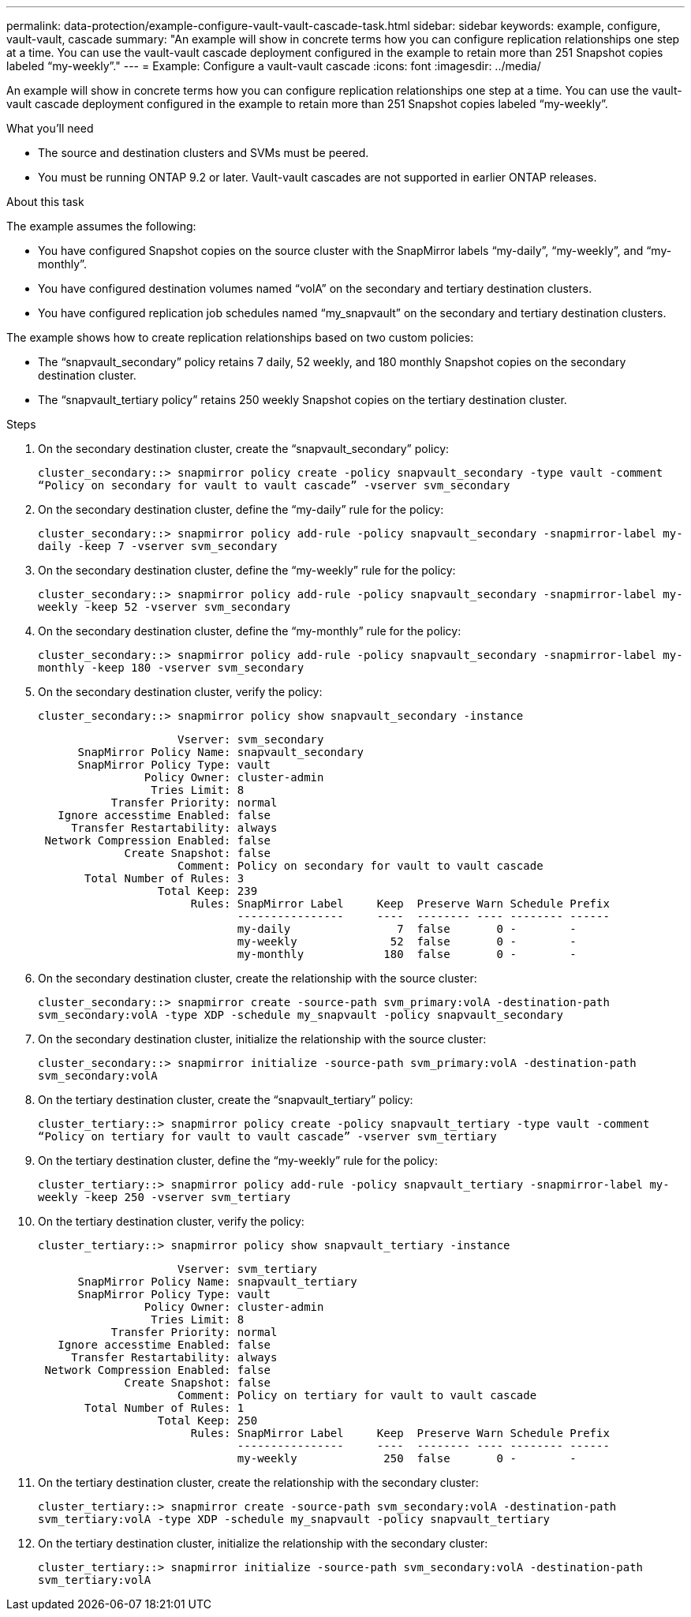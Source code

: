 ---
permalink: data-protection/example-configure-vault-vault-cascade-task.html
sidebar: sidebar
keywords: example, configure, vault-vault, cascade
summary: "An example will show in concrete terms how you can configure replication relationships one step at a time. You can use the vault-vault cascade deployment configured in the example to retain more than 251 Snapshot copies labeled “my-weekly”."
---
= Example: Configure a vault-vault cascade
:icons: font
:imagesdir: ../media/

[.lead]
An example will show in concrete terms how you can configure replication relationships one step at a time. You can use the vault-vault cascade deployment configured in the example to retain more than 251 Snapshot copies labeled "`my-weekly`".

.What you'll need

* The source and destination clusters and SVMs must be peered.
* You must be running ONTAP 9.2 or later. Vault-vault cascades are not supported in earlier ONTAP releases.

.About this task

The example assumes the following:

* You have configured Snapshot copies on the source cluster with the SnapMirror labels "`my-daily`", "`my-weekly`", and "`my-monthly`".
* You have configured destination volumes named "`volA`" on the secondary and tertiary destination clusters.
* You have configured replication job schedules named "`my_snapvault`" on the secondary and tertiary destination clusters.

The example shows how to create replication relationships based on two custom policies:

* The "`snapvault_secondary`" policy retains 7 daily, 52 weekly, and 180 monthly Snapshot copies on the secondary destination cluster.
* The "`snapvault_tertiary policy`" retains 250 weekly Snapshot copies on the tertiary destination cluster.

.Steps

. On the secondary destination cluster, create the "`snapvault_secondary`" policy:
+
`cluster_secondary::> snapmirror policy create -policy snapvault_secondary -type vault -comment “Policy on secondary for vault to vault cascade” -vserver svm_secondary`
. On the secondary destination cluster, define the "`my-daily`" rule for the policy:
+
`cluster_secondary::> snapmirror policy add-rule -policy snapvault_secondary -snapmirror-label my-daily -keep 7 -vserver svm_secondary`
. On the secondary destination cluster, define the "`my-weekly`" rule for the policy:
+
`cluster_secondary::> snapmirror policy add-rule -policy snapvault_secondary -snapmirror-label my-weekly -keep 52 -vserver svm_secondary`
. On the secondary destination cluster, define the "`my-monthly`" rule for the policy:
+
`cluster_secondary::> snapmirror policy add-rule -policy snapvault_secondary -snapmirror-label my-monthly -keep 180 -vserver svm_secondary`
. On the secondary destination cluster, verify the policy:
+
`cluster_secondary::> snapmirror policy show snapvault_secondary -instance`
+
----
                     Vserver: svm_secondary
      SnapMirror Policy Name: snapvault_secondary
      SnapMirror Policy Type: vault
                Policy Owner: cluster-admin
                 Tries Limit: 8
           Transfer Priority: normal
   Ignore accesstime Enabled: false
     Transfer Restartability: always
 Network Compression Enabled: false
             Create Snapshot: false
                     Comment: Policy on secondary for vault to vault cascade
       Total Number of Rules: 3
                  Total Keep: 239
                       Rules: SnapMirror Label     Keep  Preserve Warn Schedule Prefix
                              ----------------     ----  -------- ---- -------- ------
                              my-daily                7  false       0 -        -
                              my-weekly              52  false       0 -        -
                              my-monthly            180  false       0 -        -
----

. On the secondary destination cluster, create the relationship with the source cluster:
+
`cluster_secondary::> snapmirror create -source-path svm_primary:volA -destination-path svm_secondary:volA -type XDP -schedule my_snapvault -policy snapvault_secondary`
. On the secondary destination cluster, initialize the relationship with the source cluster:
+
`cluster_secondary::> snapmirror initialize -source-path svm_primary:volA -destination-path svm_secondary:volA`
. On the tertiary destination cluster, create the "`snapvault_tertiary`" policy:
+
`cluster_tertiary::> snapmirror policy create -policy snapvault_tertiary -type vault -comment “Policy on tertiary for vault to vault cascade” -vserver svm_tertiary`
. On the tertiary destination cluster, define the "`my-weekly`" rule for the policy:
+
`cluster_tertiary::> snapmirror policy add-rule -policy snapvault_tertiary -snapmirror-label my-weekly -keep 250 -vserver svm_tertiary`
. On the tertiary destination cluster, verify the policy:
+
`cluster_tertiary::> snapmirror policy show snapvault_tertiary -instance`
+
----
                     Vserver: svm_tertiary
      SnapMirror Policy Name: snapvault_tertiary
      SnapMirror Policy Type: vault
                Policy Owner: cluster-admin
                 Tries Limit: 8
           Transfer Priority: normal
   Ignore accesstime Enabled: false
     Transfer Restartability: always
 Network Compression Enabled: false
             Create Snapshot: false
                     Comment: Policy on tertiary for vault to vault cascade
       Total Number of Rules: 1
                  Total Keep: 250
                       Rules: SnapMirror Label     Keep  Preserve Warn Schedule Prefix
                              ----------------     ----  -------- ---- -------- ------
                              my-weekly             250  false       0 -        -
----

. On the tertiary destination cluster, create the relationship with the secondary cluster:
+
`cluster_tertiary::> snapmirror create -source-path svm_secondary:volA -destination-path svm_tertiary:volA -type XDP -schedule my_snapvault -policy snapvault_tertiary`
. On the tertiary destination cluster, initialize the relationship with the secondary cluster:
+
`cluster_tertiary::> snapmirror initialize -source-path svm_secondary:volA -destination-path svm_tertiary:volA`

